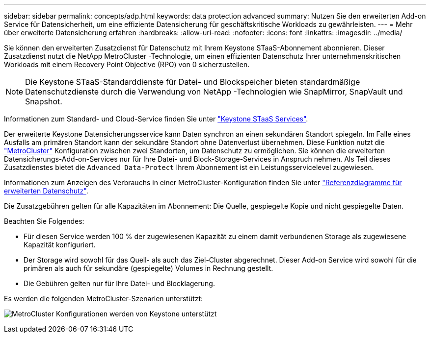 ---
sidebar: sidebar 
permalink: concepts/adp.html 
keywords: data protection advanced 
summary: Nutzen Sie den erweiterten Add-on Service für Datensicherheit, um eine effiziente Datensicherung für geschäftskritische Workloads zu gewährleisten. 
---
= Mehr über erweiterte Datensicherung erfahren
:hardbreaks:
:allow-uri-read: 
:nofooter: 
:icons: font
:linkattrs: 
:imagesdir: ../media/


[role="lead"]
Sie können den erweiterten Zusatzdienst für Datenschutz mit Ihrem Keystone STaaS-Abonnement abonnieren. Dieser Zusatzdienst nutzt die NetApp MetroCluster -Technologie, um einen effizienten Datenschutz Ihrer unternehmenskritischen Workloads mit einem Recovery Point Objective (RPO) von 0 sicherzustellen.


NOTE: Die Keystone STaaS-Standarddienste für Datei- und Blockspeicher bieten standardmäßige Datenschutzdienste durch die Verwendung von NetApp -Technologien wie SnapMirror, SnapVault und Snapshot.

Informationen zum Standard- und Cloud-Service finden Sie unter link:../concepts/supported-storage-services.html["Keystone STaaS Services"].

Der erweiterte Keystone Datensicherungsservice kann Daten synchron an einen sekundären Standort spiegeln. Im Falle eines Ausfalls am primären Standort kann der sekundäre Standort ohne Datenverlust übernehmen. Diese Funktion nutzt die link:https://docs.netapp.com/us-en/ontap-metrocluster["MetroCluster"] Konfiguration zwischen zwei Standorten, um Datenschutz zu ermöglichen. Sie können die erweiterten Datensicherungs-Add-on-Services nur für Ihre Datei- und Block-Storage-Services in Anspruch nehmen. Als Teil dieses Zusatzdienstes bietet die  `Advanced Data-Protect` Ihrem Abonnement ist ein Leistungsservicelevel zugewiesen.

Informationen zum Anzeigen des Verbrauchs in einer MetroCluster-Konfiguration finden Sie unter link:../integrations/consumption-tab.html#reference-charts-for-advanced-data-protection-for-metrocluster["Referenzdiagramme für erweiterten Datenschutz"].

Die Zusatzgebühren gelten für alle Kapazitäten im Abonnement: Die Quelle, gespiegelte Kopie und nicht gespiegelte Daten.

Beachten Sie Folgendes:

* Für diesen Service werden 100 % der zugewiesenen Kapazität zu einem damit verbundenen Storage als zugewiesene Kapazität konfiguriert.
* Der Storage wird sowohl für das Quell- als auch das Ziel-Cluster abgerechnet. Dieser Add-on Service wird sowohl für die primären als auch für sekundäre (gespiegelte) Volumes in Rechnung gestellt.
* Die Gebühren gelten nur für Ihre Datei- und Blocklagerung.


Es werden die folgenden MetroCluster-Szenarien unterstützt:

image:mcc.png["MetroCluster Konfigurationen werden von Keystone unterstützt"]
